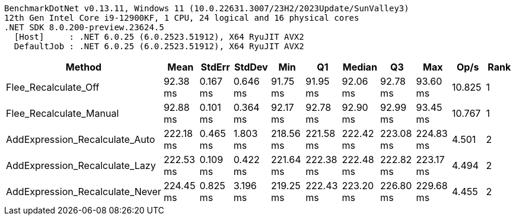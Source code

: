 ....
BenchmarkDotNet v0.13.11, Windows 11 (10.0.22631.3007/23H2/2023Update/SunValley3)
12th Gen Intel Core i9-12900KF, 1 CPU, 24 logical and 16 physical cores
.NET SDK 8.0.200-preview.23624.5
  [Host]     : .NET 6.0.25 (6.0.2523.51912), X64 RyuJIT AVX2
  DefaultJob : .NET 6.0.25 (6.0.2523.51912), X64 RyuJIT AVX2

....
[options="header"]
|===
|Method                           |Mean       |StdErr    |StdDev    |Min        |Q1         |Median     |Q3         |Max        |Op/s    |Rank  
|Flee_Recalculate_Off             |   92.38 ms|  0.167 ms|  0.646 ms|   91.75 ms|   91.95 ms|   92.06 ms|   92.78 ms|   93.60 ms|  10.825|     1
|Flee_Recalculate_Manual          |   92.88 ms|  0.101 ms|  0.364 ms|   92.17 ms|   92.78 ms|   92.90 ms|   92.99 ms|   93.45 ms|  10.767|     1
|AddExpression_Recalculate_Auto   |  222.18 ms|  0.465 ms|  1.803 ms|  218.56 ms|  221.58 ms|  222.42 ms|  223.08 ms|  224.83 ms|   4.501|     2
|AddExpression_Recalculate_Lazy   |  222.53 ms|  0.109 ms|  0.422 ms|  221.64 ms|  222.38 ms|  222.48 ms|  222.82 ms|  223.17 ms|   4.494|     2
|AddExpression_Recalculate_Never  |  224.45 ms|  0.825 ms|  3.196 ms|  219.25 ms|  222.43 ms|  223.20 ms|  226.80 ms|  229.68 ms|   4.455|     2
|===
